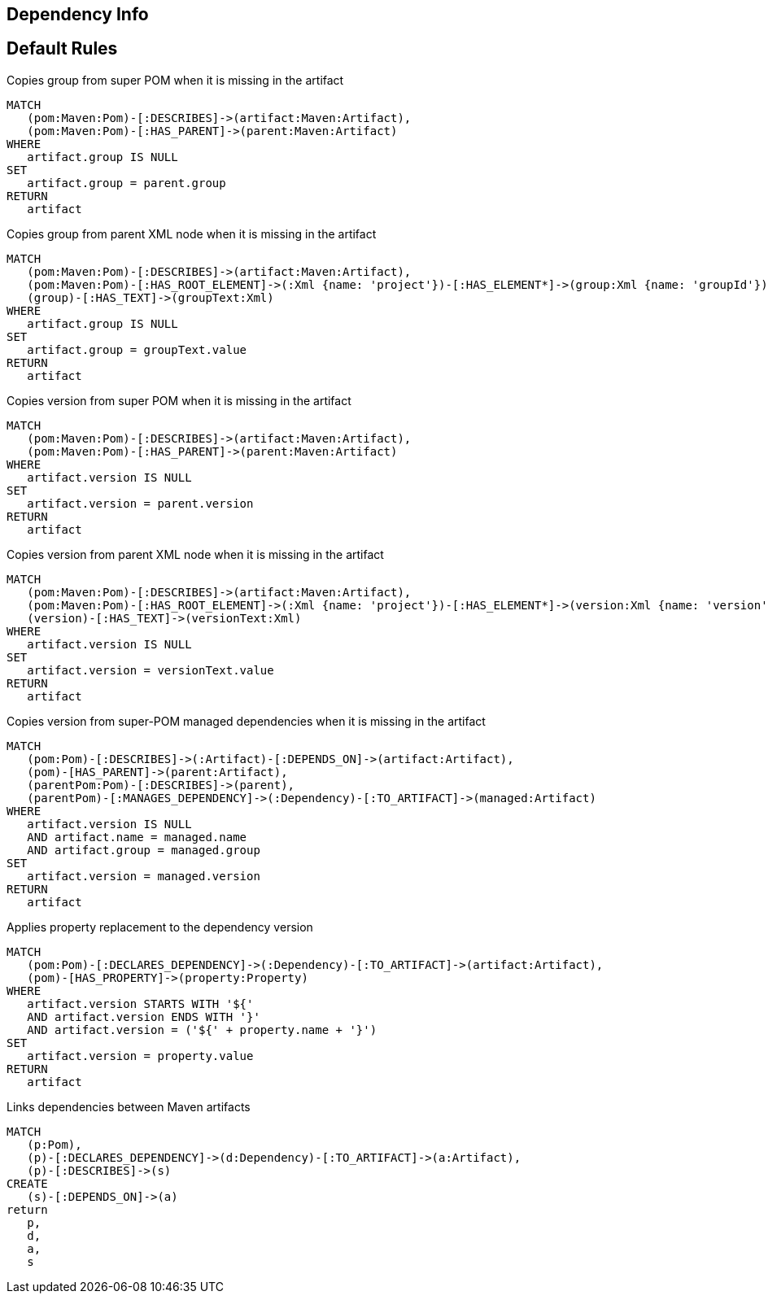 == Dependency Info

[[dependency:Default]]
[role=group,includesConstraints="dependency:*"]
== Default Rules

[[dependency:CopyGroupFromSuperPom]]
.Copies group from super POM when it is missing in the artifact
[source,cypher,role=concept,requiresConcepts="maven3:*"]
----
MATCH
   (pom:Maven:Pom)-[:DESCRIBES]->(artifact:Maven:Artifact),
   (pom:Maven:Pom)-[:HAS_PARENT]->(parent:Maven:Artifact)
WHERE
   artifact.group IS NULL
SET
   artifact.group = parent.group
RETURN
   artifact
----

[[dependency:CopyGroupFromParentXml]]
.Copies group from parent XML node when it is missing in the artifact
[source,cypher,role=concept,requiresConcepts="dependency:CopyGroupFromSuperPom"]
----
MATCH
   (pom:Maven:Pom)-[:DESCRIBES]->(artifact:Maven:Artifact),
   (pom:Maven:Pom)-[:HAS_ROOT_ELEMENT]->(:Xml {name: 'project'})-[:HAS_ELEMENT*]->(group:Xml {name: 'groupId'}),
   (group)-[:HAS_TEXT]->(groupText:Xml)
WHERE
   artifact.group IS NULL
SET
   artifact.group = groupText.value
RETURN
   artifact
----

[[dependency:CopyVersionFromSuperPom]]
.Copies version from super POM when it is missing in the artifact
[source,cypher,role=concept,requiresConcepts="maven3:*"]
----
MATCH
   (pom:Maven:Pom)-[:DESCRIBES]->(artifact:Maven:Artifact),
   (pom:Maven:Pom)-[:HAS_PARENT]->(parent:Maven:Artifact)
WHERE
   artifact.version IS NULL
SET
   artifact.version = parent.version
RETURN
   artifact
----

[[dependency:CopyVersionFromParentXml]]
.Copies version from parent XML node when it is missing in the artifact
[source,cypher,role=concept,requiresConcepts="dependency:CopyVersionFromSuperPom"]
----
MATCH
   (pom:Maven:Pom)-[:DESCRIBES]->(artifact:Maven:Artifact),
   (pom:Maven:Pom)-[:HAS_ROOT_ELEMENT]->(:Xml {name: 'project'})-[:HAS_ELEMENT*]->(version:Xml {name: 'version'}),
   (version)-[:HAS_TEXT]->(versionText:Xml)
WHERE
   artifact.version IS NULL
SET
   artifact.version = versionText.value
RETURN
   artifact
----

[[dependency:CopyVersionFromSuperPomManaged]]
.Copies version from super-POM managed dependencies when it is missing in the artifact
[source,cypher,role=concept,requiresConcepts="dependency:CopyVersionFromParentXml"]
----
MATCH
   (pom:Pom)-[:DESCRIBES]->(:Artifact)-[:DEPENDS_ON]->(artifact:Artifact),
   (pom)-[HAS_PARENT]->(parent:Artifact),
   (parentPom:Pom)-[:DESCRIBES]->(parent),
   (parentPom)-[:MANAGES_DEPENDENCY]->(:Dependency)-[:TO_ARTIFACT]->(managed:Artifact)
WHERE
   artifact.version IS NULL
   AND artifact.name = managed.name
   AND artifact.group = managed.group
SET
   artifact.version = managed.version
RETURN
   artifact
----

[[dependency:ReplaceVersionFromProperty]]
.Applies property replacement to the dependency version
[source,cypher,role=concept]
----
MATCH
   (pom:Pom)-[:DECLARES_DEPENDENCY]->(:Dependency)-[:TO_ARTIFACT]->(artifact:Artifact),
   (pom)-[HAS_PROPERTY]->(property:Property)
WHERE
   artifact.version STARTS WITH '${'
   AND artifact.version ENDS WITH '}'
   AND artifact.version = ('${' + property.name + '}')
SET
   artifact.version = property.value
RETURN
   artifact
----

[[dependency:LinkMavenArtifacts]]
.Links dependencies between Maven artifacts
[source,cypher,role=concept,requiresConcepts="maven3:*"]
----
MATCH
   (p:Pom),
   (p)-[:DECLARES_DEPENDENCY]->(d:Dependency)-[:TO_ARTIFACT]->(a:Artifact),
   (p)-[:DESCRIBES]->(s)
CREATE
   (s)-[:DEPENDS_ON]->(a)
return
   p,
   d,
   a,
   s
----
